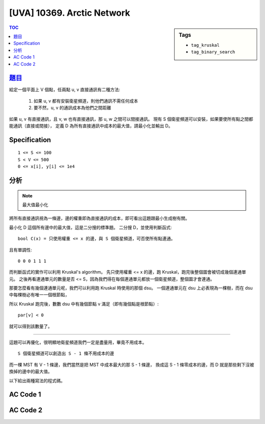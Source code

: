#####################################
[UVA] 10369. Arctic Network
#####################################

.. sidebar:: Tags

    - ``tag_kruskal``
    - ``tag_binary_search``

.. contents:: TOC
    :depth: 2

*********************************************************************
`題目 <https://uva.onlinejudge.org/external/103/p10369.pdf>`_
*********************************************************************

給定一個平面上 V 個點，任兩點 u, v 直接通訊有二種方法:

    1. 如果 u, v 都有安裝衛星頻道，則他們通訊不需任何成本
    2. 要不然，u, v 的通訊成本為他們之間距離

如果 u, v 有直接通訊，且 v, w 也有直接通訊，那 u, w 之間可以間接通訊。
現有 S 個衛星頻道可以安裝，如果要使所有點之間都能通訊（直接或間接），
定義 D 為所有直接通訊中成本的最大值，請最小化並輸出 D。

************************
Specification
************************

::

    1 <= S <= 100
    S < V <= 500
    0 <= x[i], y[i] <= 1e4

************************
分析
************************

.. note:: 最大值最小化

將所有直接通訊視為一條邊，邊的權重即為直接通訊的成本，即可看出這題跟最小生成樹有關。

最小化 D 這個所有邊中的最大值，這是二分搜的標準題。
二分搜 D，並使用判斷函式::

    bool C(x) = 只使用權重 <= x 的邊，與 S 個衛星頻道，可否使所有點連通。

且有單調性::

    0 0 0 1 1 1

而判斷函式的實作可以利用 Kruskal's algorithm。
先只使用權重 <= x 的邊，跑 Kruskal，跑完後整個圖會被切成幾個連通單元。
之後再看連通單元的數量是否 <= S，因為我們得在每個連通單元都放一個衛星頻道，整個圖才會連通。

那要怎麼看有幾個連通單元呢，我們可以利用跑 Kruskal 時使用的那個 dsu。
一個連通單元在 dsu 上必表現為一棵樹，而在 dsu 中每棵樹必有唯一一個根節點，

所以 Kruskal 跑完後，數數 dsu 中有幾個節點 v 滿足（即有幾個點是根節點）::

    par[v] < 0

就可以得到該數量了。

------------------------

這題可以再優化，很明顯地衛星頻道我們一定是盡量用，畢竟不用成本。

::

    S 個衛星頻道可以創造出 S - 1 條不用成本的邊

而一棵 MST 有 V - 1 條邊，我們當然是把 MST 中成本最大的那 S - 1 條邊，
換成這 S - 1 條零成本的邊，而 D 就是那些剩下沒被換掉的邊中的最大值。

以下給出兩種寫法的程式碼。

************************
AC Code 1
************************

.. code-block:: cpp
    :linenos:

    #include <bits/stdc++.h>
    using namespace std;

    struct Dsu {
        vector<int> par;

        Dsu(int V) {
            par = vector<int>(V, -1);
        }

        int root(int a) {
            if (par[a] < 0) return a;
            return (par[a] = root(par[a]));
        }

        void unite(int a, int b) {
            a = root(a);
            b = root(b);
            if (a == b) return; // already in same set
            if (-par[a] > -par[b]) swap(a, b); // if (size[a] > size[b])
            par[b] += par[a]; // size[b] += size[a]
            par[a] = b;
        }

        bool same(int a, int b) {
            return root(a) == root(b);
        }

        bool is_root(int a) {
            return par[a] < 0;
        }
    };

    struct Edge {
        int u, v;
        double dis;

        bool operator < (const Edge& e) const {
            return dis < e.dis;
        }
    };

    int V, S;
    vector<Edge> edges;

    int kruskal(double x) {
        auto dsu = Dsu(V);

        for (const Edge& e : edges) {
            if (e.dis > x)
                break;
            if (!dsu.same(e.u, e.v)) {
                dsu.unite(e.u, e.v);
            }
        }

        // 回傳圖被分成幾個連通單元
        int cnt = 0;
        for (int v = 0; v < V; v++)
            if (dsu.is_root(v))
                cnt++;
        return cnt;
    }

    bool C(double x) {
        // 連通單元的數量是否 <= S
        return kruskal(x) <= S;
    }

    int main() {
        int TC; scanf("%d", &TC);
        while (TC--) {
            edges.clear();

            scanf("%d %d", &S, &V);

            auto x = vector<int>(V, 0);
            auto y = vector<int>(V, 0);

            for (int i = 0; i < V; i++) {
                scanf("%d %d", &x[i], &y[i]);
            }

            for (int i = 0; i < V - 1; i++) {
                for (int j = i + 1; j < V; j++) {
                    double dx = x[i] - x[j];
                    double dy = y[i] - y[j];
                    double dis = sqrt(dx * dx + dy * dy);
                    edges.push_back((Edge) {i, j, dis});
                }
            }

            sort(edges.begin(), edges.end());

            double lb = 0.0, ub = 1e7;
            // 0 0 0 0 1 1 1
            for (int i = 0; i < 100; i++) {
                double mid = (lb + ub) / 2.0;
                if (C(mid)) ub = mid;
                else lb = mid;
            }

            printf("%.2f\n", ub);
        }

        return 0;
    }



************************
AC Code 2
************************

.. code-block:: cpp
    :linenos:

    #include <bits/stdc++.h>
    using namespace std;

    struct Dsu {
        vector<int> par;

        Dsu(int V) {
            par = vector<int>(V, -1);
        }

        int root(int a) {
            if (par[a] < 0) return a;
            return (par[a] = root(par[a]));
        }

        void unite(int a, int b) {
            a = root(a);
            b = root(b);
            if (a == b) return; // already in same set
            if (-par[a] > -par[b]) swap(a, b); // if (size[a] > size[b])
            par[b] += par[a]; // size[b] += size[a]
            par[a] = b;
        }

        bool same(int a, int b) {
            return root(a) == root(b);
        }

        bool is_root(int a) {
            return par[a] < 0;
        }
    };

    struct Edge {
        int u, v;
        double dis;

        bool operator < (const Edge& e) const {
            return dis < e.dis;
        }
    };

    int V, S;
    vector<Edge> edges;

    double kruskal() {
        sort(edges.begin(), edges.end());

        auto dsu = Dsu(V);

        int e_cnt = 0;
        double max_dis = -1;

        // if (S - 1 == V - 1) { // not need, V > S
        //     return 0.0;
        // }

        for (const Edge& e : edges) {
            if (!dsu.same(e.u, e.v)) {
                dsu.unite(e.u, e.v);
                e_cnt++;
                max_dis = max(max_dis, e.dis);

                if (e_cnt + (S - 1) == V - 1) {
                    return max_dis;
                }
            }
        }

        return max_dis;
    }

    int main() {
        int TC; scanf("%d", &TC);
        while (TC--) {
            edges.clear();

            scanf("%d %d", &S, &V);

            auto x = vector<int>(V, 0);
            auto y = vector<int>(V, 0);

            for (int i = 0; i < V; i++) {
                scanf("%d %d", &x[i], &y[i]);
            }

            for (int i = 0; i < V - 1; i++) {
                for (int j = i + 1; j < V; j++) {
                    double dx = x[i] - x[j];
                    double dy = y[i] - y[j];
                    double dis = sqrt(dx * dx + dy * dy);
                    edges.push_back((Edge) {i, j, dis});
                }
            }

            printf("%.2f\n", kruskal());
        }

        return 0;
    }
